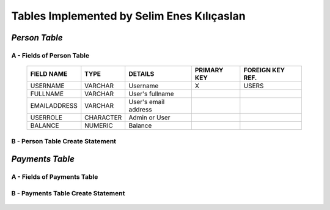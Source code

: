 Tables Implemented by Selim Enes Kılıçaslan
===========================================

*Person Table*
--------------

A - Fields of Person Table
^^^^^^^^^^^^^^^^^^^^^^^^^^
	
	============	=========	====================	===========	================
	FIELD NAME	TYPE		DETAILS			PRIMARY KEY	FOREIGN KEY REF.
	============	=========	====================	===========	================
	USERNAME	VARCHAR		Username		X		USERS
	FULLNAME	VARCHAR		User's fullname			
	EMAILADDRESS	VARCHAR		User's email address			
	USERROLE	CHARACTER	Admin or User		 			
	BALANCE		NUMERIC		Balance		 			
	============	=========  	====================	===========	================

	
B - Person Table Create Statement
^^^^^^^^^^^^^^^^^^^^^^^^^^^^^^^^^
	.. literalinclude:: /../../dbinit.py
	   :language: sql
	   :linenos:
	   :caption: Person Table
	   :name: Person
	   :lines: 17-28

*Payments Table*
----------------

A - Fields of Payments Table
^^^^^^^^^^^^^^^^^^^^^^^^^^^^
	
	===========	=========	===================	===========	================
	FIELD NAME	TYPE		DETAILS				PRIMARY KEY	FOREIGN KEY REF.
	===========	=========	===================	===========	================
	PAYMENTID	SERIAL		Payment ID			X			
	USERNAME	VARCHAR		Username						USERS
	AMOUNT		NUMERIC		Requested amount			
	APPROVED	CHARACTER	Request status		 			
	APPROVED_BY	NUMERIC		Request approved by		 			
	===========	=========  	===================	===========	================

	
B - Payments Table Create Statement
^^^^^^^^^^^^^^^^^^^^^^^^^^^^^^^^^^^
	.. literalinclude:: /../../dbinit.py
	   :language: sql
	   :linenos:
	   :caption: Payments Table
	   :name: Payments
	   :lines: 31-45

